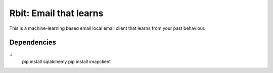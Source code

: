 =======================
Rbit: Email that learns
=======================

This is a machine-learning based email local email client that learns from your
past behaviour.

Dependencies
------------

::
    pip install sqlalchemy
    pip install imapclient

